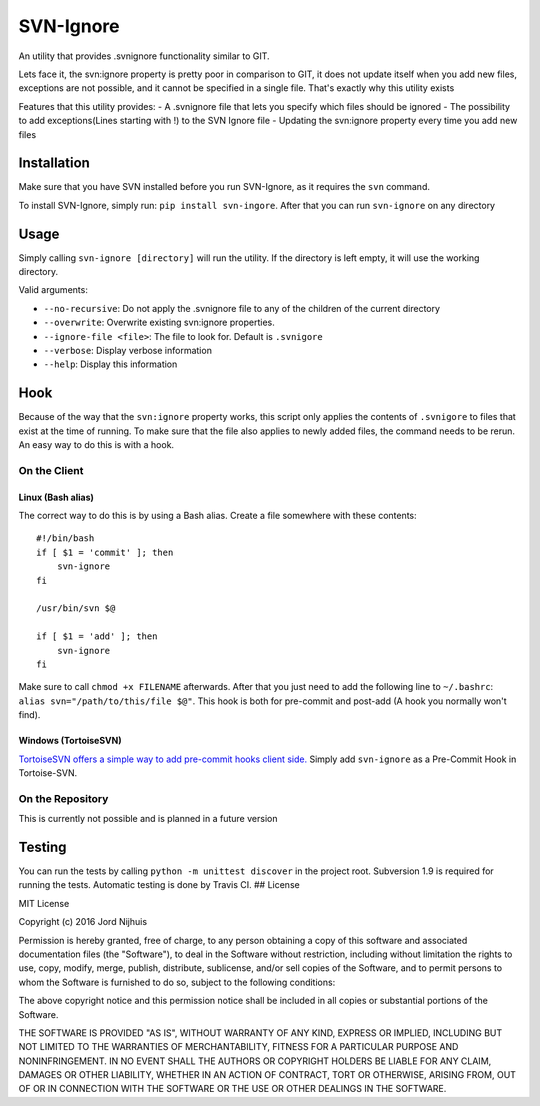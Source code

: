 SVN-Ignore
==========

.. image:: https://img.shields.io/pypi/v/svn-ignore.svg?maxAge=2592000
   :target: https://pypi.python.org/pypi/SVN-Ignore/
.. image:: https://travis-ci.org/Sidesplitter/SVN-Ignore.svg
   :target: https://travis-ci.org/Sidesplitter/SVN-Ignore/
.. image:: https://img.shields.io/pypi/pyversions/svn-ignore.svg?maxAge=2592000
   :target: https://pypi.python.org/pypi/SVN-Ignore/

An utility that provides .svnignore functionality similar to GIT.

Lets face it, the svn:ignore property is pretty poor in comparison to
GIT, it does not update itself when you add new files, exceptions are
not possible, and it cannot be specified in a single file. That's
exactly why this utility exists

Features that this utility provides: - A .svnignore file that lets you
specify which files should be ignored - The possibility to add
exceptions(Lines starting with !) to the SVN Ignore file - Updating the
svn:ignore property every time you add new files

Installation
------------

Make sure that you have SVN installed before you run SVN-Ignore, as it
requires the ``svn`` command.

To install SVN-Ignore, simply run: ``pip install svn-ingore``. After
that you can run ``svn-ignore`` on any directory

Usage
-----

Simply calling ``svn-ignore [directory]`` will run the utility. If the
directory is left empty, it will use the working directory.

Valid arguments:

-  ``--no-recursive``: Do not apply the .svnignore file to any of the
   children of the current directory
-  ``--overwrite``: Overwrite existing svn:ignore properties.
-  ``--ignore-file <file>``: The file to look for. Default is
   ``.svnigore``
-  ``--verbose``: Display verbose information
-  ``--help``: Display this information

Hook
----

Because of the way that the ``svn:ignore`` property works, this script
only applies the contents of ``.svnigore`` to files that exist at the
time of running. To make sure that the file also applies to newly added
files, the command needs to be rerun. An easy way to do this is with a
hook.

On the Client
~~~~~~~~~~~~~

Linux (Bash alias)
^^^^^^^^^^^^^^^^^^

The correct way to do this is by using a Bash alias. Create a file
somewhere with these contents:

::

    #!/bin/bash
    if [ $1 = 'commit' ]; then
        svn-ignore
    fi

    /usr/bin/svn $@

    if [ $1 = 'add' ]; then
        svn-ignore
    fi

Make sure to call ``chmod +x FILENAME`` afterwards. After that you just
need to add the following line to ``~/.bashrc``:
``alias svn="/path/to/this/file $@"``. This hook is both for pre-commit
and post-add (A hook you normally won't find).

Windows (TortoiseSVN)
^^^^^^^^^^^^^^^^^^^^^

`TortoiseSVN offers a simple way to add pre-commit hooks client
side. <https://tortoisesvn.net/docs/release/TortoiseSVN_en/tsvn-dug-settings.html#tsvn-dug-settings-hooks>`__
Simply add ``svn-ignore`` as a Pre-Commit Hook in Tortoise-SVN.

On the Repository
~~~~~~~~~~~~~~~~~

This is currently not possible and is planned in a future version

Testing
-------

You can run the tests by calling ``python -m unittest discover`` in the
project root. Subversion 1.9 is required for running the tests.
Automatic testing is done by Travis CI. ## License

MIT License

Copyright (c) 2016 Jord Nijhuis

Permission is hereby granted, free of charge, to any person obtaining a
copy of this software and associated documentation files (the
"Software"), to deal in the Software without restriction, including
without limitation the rights to use, copy, modify, merge, publish,
distribute, sublicense, and/or sell copies of the Software, and to
permit persons to whom the Software is furnished to do so, subject to
the following conditions:

The above copyright notice and this permission notice shall be included
in all copies or substantial portions of the Software.

THE SOFTWARE IS PROVIDED "AS IS", WITHOUT WARRANTY OF ANY KIND, EXPRESS
OR IMPLIED, INCLUDING BUT NOT LIMITED TO THE WARRANTIES OF
MERCHANTABILITY, FITNESS FOR A PARTICULAR PURPOSE AND NONINFRINGEMENT.
IN NO EVENT SHALL THE AUTHORS OR COPYRIGHT HOLDERS BE LIABLE FOR ANY
CLAIM, DAMAGES OR OTHER LIABILITY, WHETHER IN AN ACTION OF CONTRACT,
TORT OR OTHERWISE, ARISING FROM, OUT OF OR IN CONNECTION WITH THE
SOFTWARE OR THE USE OR OTHER DEALINGS IN THE SOFTWARE.
